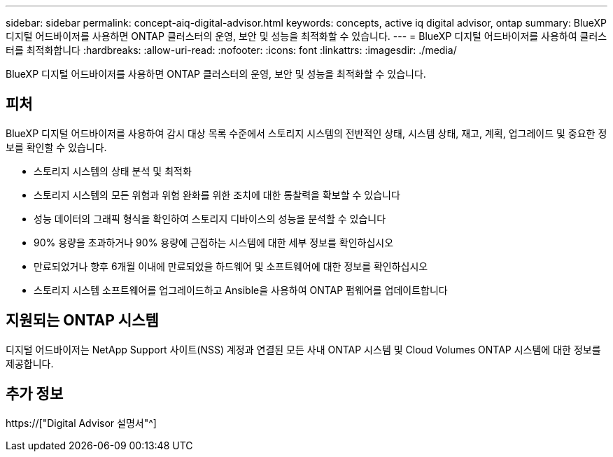 ---
sidebar: sidebar 
permalink: concept-aiq-digital-advisor.html 
keywords: concepts, active iq digital advisor, ontap 
summary: BlueXP 디지털 어드바이저를 사용하면 ONTAP 클러스터의 운영, 보안 및 성능을 최적화할 수 있습니다. 
---
= BlueXP 디지털 어드바이저를 사용하여 클러스터를 최적화합니다
:hardbreaks:
:allow-uri-read: 
:nofooter: 
:icons: font
:linkattrs: 
:imagesdir: ./media/


[role="lead"]
BlueXP 디지털 어드바이저를 사용하면 ONTAP 클러스터의 운영, 보안 및 성능을 최적화할 수 있습니다.



== 피처

BlueXP 디지털 어드바이저를 사용하여 감시 대상 목록 수준에서 스토리지 시스템의 전반적인 상태, 시스템 상태, 재고, 계획, 업그레이드 및 중요한 정보를 확인할 수 있습니다.

* 스토리지 시스템의 상태 분석 및 최적화
* 스토리지 시스템의 모든 위험과 위험 완화를 위한 조치에 대한 통찰력을 확보할 수 있습니다
* 성능 데이터의 그래픽 형식을 확인하여 스토리지 디바이스의 성능을 분석할 수 있습니다
* 90% 용량을 초과하거나 90% 용량에 근접하는 시스템에 대한 세부 정보를 확인하십시오
* 만료되었거나 향후 6개월 이내에 만료되었을 하드웨어 및 소프트웨어에 대한 정보를 확인하십시오
* 스토리지 시스템 소프트웨어를 업그레이드하고 Ansible을 사용하여 ONTAP 펌웨어를 업데이트합니다




== 지원되는 ONTAP 시스템

디지털 어드바이저는 NetApp Support 사이트(NSS) 계정과 연결된 모든 사내 ONTAP 시스템 및 Cloud Volumes ONTAP 시스템에 대한 정보를 제공합니다.



== 추가 정보

https://["Digital Advisor 설명서"^]
